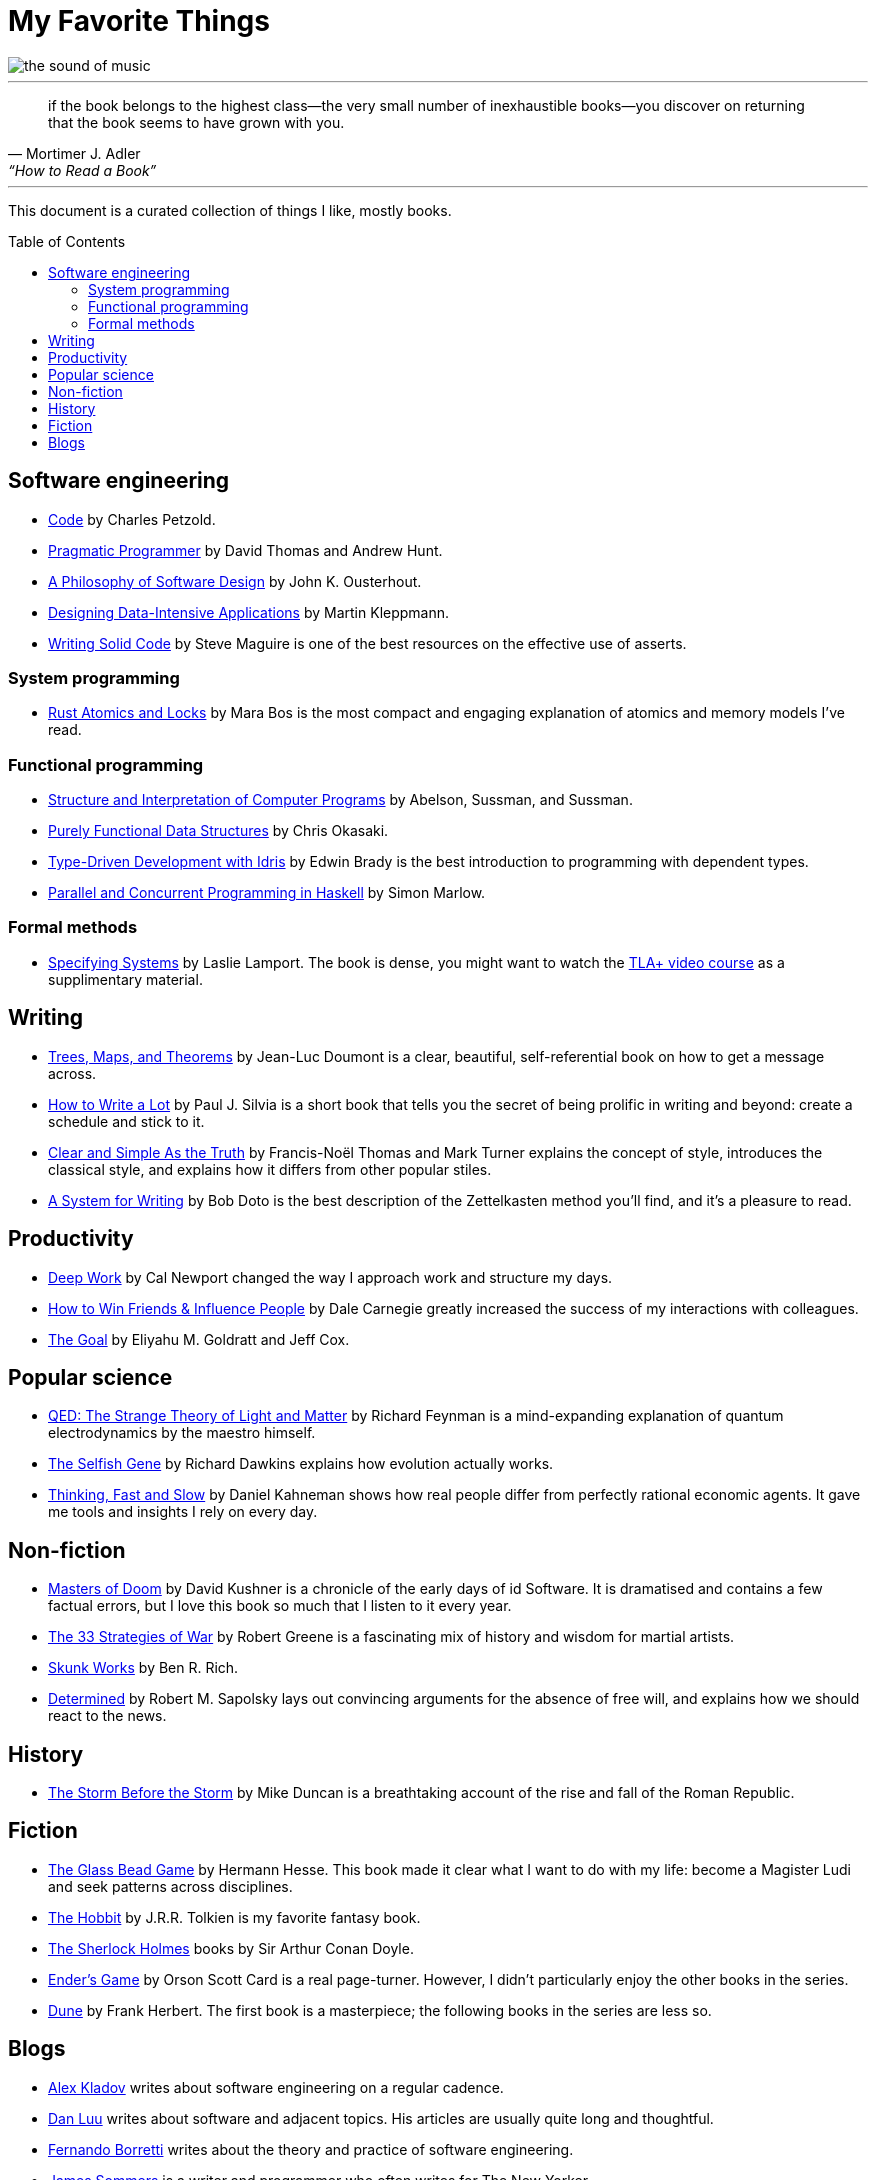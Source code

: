 = My Favorite Things
:toc:
:toc-placement!:

image::images/the_sound_of_music.jpg[]

---

[quote,Mortimer J. Adler, “How to Read a Book”]
if the book belongs to the highest class--the very small number of inexhaustible books--you discover on returning that the book seems to have grown with you.

---

This document is a curated collection of things I like, mostly books.

toc::[]

== Software engineering

* https://www.amazon.com/Code-Language-Computer-Hardware-Software/dp/0137909101[Code] by Charles Petzold.
* https://www.amazon.com/Pragmatic-Programmer-journey-mastery-Anniversary-ebook/dp/B07VRS84D1[Pragmatic Programmer] by David Thomas and Andrew Hunt.
* https://www.amazon.com/Philosophy-Software-Design-2nd-ebook/dp/B09B8LFKQL[A Philosophy of Software Design] by John K. Ousterhout.
* https://www.amazon.com/Designing-Data-Intensive-Applications-Reliable-Maintainable/dp/1449373321[Designing Data-Intensive Applications] by Martin Kleppmann.
* https://a.co/d/enCbPzP[Writing Solid Code] by Steve Maguire is one of the best resources on the effective use of asserts.

=== System programming

* https://a.co/d/4O4qJDJ[Rust Atomics and Locks] by Mara Bos is the most compact and engaging explanation of atomics and memory models I’ve read.

=== Functional programming

* https://mitp-content-server.mit.edu/books/content/sectbyfn/books_pres_0/6515/sicp.zip/index.html[Structure and Interpretation of Computer Programs] by Abelson, Sussman, and Sussman.
* https://www.amazon.com/Purely-Functional-Data-Structures-Okasaki/dp/0521663504[Purely Functional Data Structures] by Chris Okasaki.
* https://www.amazon.com/Type-Driven-Development-Idris-Edwin-Brady-ebook/dp/B0977Z888R[Type-Driven Development with Idris] by Edwin Brady is the best introduction to programming with dependent types.
* https://www.amazon.com/Parallel-Concurrent-Programming-Haskell-Multithreaded-ebook/dp/B00DWJ1BIG[Parallel and Concurrent Programming in Haskell] by Simon Marlow.

=== Formal methods

* https://lamport.azurewebsites.net/tla/book.html[Specifying Systems] by Laslie Lamport.
  The book is dense, you might want to watch the https://lamport.azurewebsites.net/video/videos.html[TLA+ video course] as a supplimentary material.

== Writing

* https://www.amazon.com/gp/product/9081367706[Trees, Maps, and Theorems] by Jean-Luc Doumont is a clear, beautiful, self-referential book on how to get a message across.
* https://www.amazon.com/gp/product/1433829738/[How to Write a Lot] by Paul J. Silvia is a short book that tells you the secret of being prolific in writing and beyond: create a schedule and stick to it.
* https://a.co/d/0HtUvgI[Clear and Simple As the Truth] by Francis-Noël Thomas and Mark Turner explains the concept of style,
  introduces the classical style, and explains how it differs from other popular stiles.
* https://a.co/d/cgAX0yc[A System for Writing] by Bob Doto is the best description of the Zettelkasten method you’ll find, and it’s a pleasure to read.

== Productivity

* https://www.amazon.com/Deep-Work-Focused-Success-Distracted/dp/1455586692[Deep Work] by Cal Newport changed the way I approach work and structure my days.
* https://www.amazon.com/How-Friends-Influence-People-Revised/dp/067142517X[How to Win Friends & Influence People] by Dale Carnegie greatly increased the success of my interactions with colleagues.
* https://www.amazon.com/gp/product/0884271781[The Goal] by Eliyahu M. Goldratt and Jeff Cox.

== Popular science

* https://a.co/d/8VSNEQt[QED: The Strange Theory of Light and Matter] by Richard Feynman is a mind-expanding explanation of quantum electrodynamics by the maestro himself. 
* https://www.amazon.com/Selfish-Gene-Anniversary-Landmark-Paperback/dp/B0722G5V92[The Selfish Gene] by Richard Dawkins explains how evolution actually works.
* https://www.amazon.com/gp/product/0374275637[Thinking, Fast and Slow] by Daniel Kahneman shows how real people differ from perfectly rational economic agents.
  It gave me tools and insights I rely on every day.


== Non-fiction

* https://a.co/d/awoKxO0[Masters of Doom] by David Kushner is a chronicle of the early days of id Software.
  It is dramatised and contains a few factual errors, but I love this book so much that I listen to it every year.
* https://www.amazon.com/gp/product/0670034576[The 33 Strategies of War] by Robert Greene is a fascinating mix of history and wisdom for martial artists.
* https://www.amazon.com/Skunk-Works-Personal-Memoir-Lockheed/dp/0316743003[Skunk Works] by Ben R. Rich.
* https://a.co/d/hcrR2LN[Determined] by Robert M. Sapolsky lays out convincing arguments for the absence of free will,
  and explains how we should react to the news.

== History

* https://www.amazon.com/gp/product/1610397215[The Storm Before the Storm] by Mike Duncan
  is a breathtaking account of the rise and fall of the Roman Republic.

== Fiction

* https://www.amazon.com/Glass-Bead-Game-Hermann-Hesse-ebook/dp/B0BVMLLXKC[The Glass Bead Game] by Hermann Hesse.
  This book made it clear what I want to do with my life: become a Magister Ludi and seek patterns across disciplines.
* https://www.amazon.com/Hobbit-J-R-R-Tolkien/dp/0618260307[The Hobbit] by J.R.R. Tolkien is my favorite fantasy book.
* https://www.amazon.com/Complete-Illustrated-Sherlock-Holmes/dp/1840227494/[The Sherlock Holmes] books by Sir Arthur Conan Doyle.
* https://www.amazon.com/gp/product/0812550706/[Ender’s Game] by Orson Scott Card is a real page-turner.
  However, I didn’t particularly enjoy the other books in the series.
* https://a.co/d/0kVPf9o[Dune] by Frank Herbert.
  The first book is a masterpiece; the following books in the series are less so.

== Blogs

* https://matklad.github.io/[Alex Kladov] writes about software engineering on a regular cadence.
* https://danluu.com/[Dan Luu] writes about software and adjacent topics. His articles are usually quite long and thoughtful.
* https://borretti.me/article/[Fernando Borretti] writes about the theory and practice of software engineering.
* https://jsomers.net/[James Sommers] is a writer and programmer who often writes for The New Yorker.
